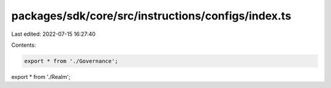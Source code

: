 packages/sdk/core/src/instructions/configs/index.ts
===================================================

Last edited: 2022-07-15 16:27:40

Contents:

.. code-block:: ts

    export * from './Governance';
export * from './Realm';



